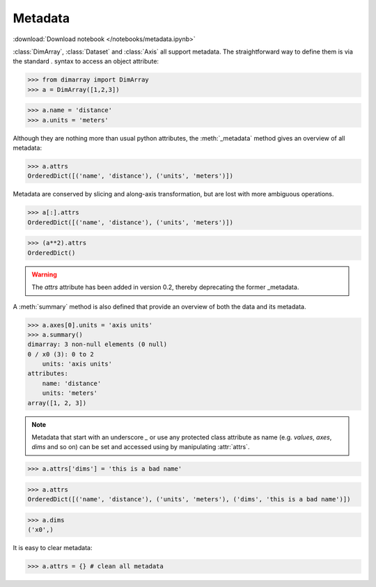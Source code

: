 .. This file was generated automatically from the ipython notebook:
.. notebooks/metadata.ipynb
.. To modify this file, edit the source notebook and execute "make rst"

.. _page_metadata:


Metadata
========
:download:`Download notebook </notebooks/metadata.ipynb>` 


:class:`DimArray`, :class:`Dataset` and :class:`Axis` all support metadata. The straightforward way to define them is via the standard `.` syntax to access an object attribute:

>>> from dimarray import DimArray
>>> a = DimArray([1,2,3])


>>> a.name = 'distance'
>>> a.units = 'meters'


Although they are nothing more than usual python attributes, the :meth:`_metadata` method gives an overview of all metadata:

>>> a.attrs
OrderedDict([('name', 'distance'), ('units', 'meters')])

Metadata are conserved by slicing and along-axis transformation, but are lost with more ambiguous operations.

>>> a[:].attrs
OrderedDict([('name', 'distance'), ('units', 'meters')])

>>> (a**2).attrs 
OrderedDict()

.. warning :: The `attrs` attribute has been added in version 0.2, thereby deprecating the former _metadata.

A :meth:`summary` method is also defined that provide an overview of both the data and its metadata.

>>> a.axes[0].units = 'axis units'
>>> a.summary()
dimarray: 3 non-null elements (0 null)
0 / x0 (3): 0 to 2
    units: 'axis units'
attributes:
    name: 'distance'
    units: 'meters'
array([1, 2, 3])


.. note:: Metadata that start with an underscore `_` or use any protected class attribute as name (e.g. `values`, `axes`, `dims` and so on) can be set and accessed using by manipulating :attr:`attrs`.

>>> a.attrs['dims'] = 'this is a bad name'


>>> a.attrs 
OrderedDict([('name', 'distance'), ('units', 'meters'), ('dims', 'this is a bad name')])

>>> a.dims
('x0',)

It is easy to clear metadata:

>>> a.attrs = {} # clean all metadata
